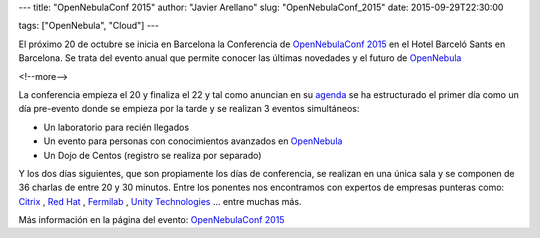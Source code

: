 ---
title: "OpenNebulaConf 2015"
author: "Javier Arellano"
slug: "OpenNebulaConf_2015"
date: 2015-09-29T22:30:00

tags: ["OpenNebula", "Cloud"]
---


El próximo 20 de octubre se inicia en Barcelona la Conferencia de `OpenNebulaConf 2015`_ en el Hotel Barceló Sants en Barcelona. Se trata del evento anual que permite conocer las últimas novedades y el futuro de OpenNebula_

<!--more-->


La conferencia empieza el 20 y finaliza el 22 y tal como anuncian en su agenda_ se ha estructurado el primer día como un día pre-evento donde se empieza por la tarde y se realizan 3 eventos simultáneos:

* Un laboratorio para recién llegados
* Un evento para personas con conocimientos avanzados en OpenNebula_
* Un Dojo de Centos (registro se realiza por separado)

Y los dos días siguientes, que son propiamente los días de conferencia, se realizan en una única sala y se componen de 36 charlas de entre 20 y 30 minutos. Entre los ponentes nos encontramos con expertos de empresas punteras como: Citrix_ , `Red Hat`_ , Fermilab_ , `Unity Technologies`_ ... entre muchas más. 

Más información en la página del evento:  `OpenNebulaConf 2015`_

.. _`OpenNebulaConf 2015`: http://2015.opennebulaconf.com
.. _OpenNebula: http://opennebula.org
.. _agenda: http://2015.opennebulaconf.com/#agenda
.. _Citrix: https://www.citrix.com/
.. _`Red Hat`: http://www.redhat.com/
.. _Fermilab:  http://www.fnal.gov
.. _`Unity Technologies`: http://unity3d.com/
